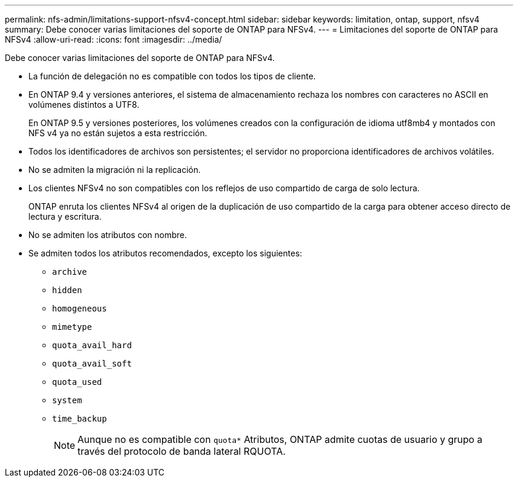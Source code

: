 ---
permalink: nfs-admin/limitations-support-nfsv4-concept.html 
sidebar: sidebar 
keywords: limitation, ontap, support, nfsv4 
summary: Debe conocer varias limitaciones del soporte de ONTAP para NFSv4. 
---
= Limitaciones del soporte de ONTAP para NFSv4
:allow-uri-read: 
:icons: font
:imagesdir: ../media/


[role="lead"]
Debe conocer varias limitaciones del soporte de ONTAP para NFSv4.

* La función de delegación no es compatible con todos los tipos de cliente.
* En ONTAP 9.4 y versiones anteriores, el sistema de almacenamiento rechaza los nombres con caracteres no ASCII en volúmenes distintos a UTF8.
+
En ONTAP 9.5 y versiones posteriores, los volúmenes creados con la configuración de idioma utf8mb4 y montados con NFS v4 ya no están sujetos a esta restricción.

* Todos los identificadores de archivos son persistentes; el servidor no proporciona identificadores de archivos volátiles.
* No se admiten la migración ni la replicación.
* Los clientes NFSv4 no son compatibles con los reflejos de uso compartido de carga de solo lectura.
+
ONTAP enruta los clientes NFSv4 al origen de la duplicación de uso compartido de la carga para obtener acceso directo de lectura y escritura.

* No se admiten los atributos con nombre.
* Se admiten todos los atributos recomendados, excepto los siguientes:
+
** `archive`
** `hidden`
** `homogeneous`
** `mimetype`
** `quota_avail_hard`
** `quota_avail_soft`
** `quota_used`
** `system`
** `time_backup`
+

NOTE: Aunque no es compatible con `quota*` Atributos, ONTAP admite cuotas de usuario y grupo a través del protocolo de banda lateral RQUOTA.




